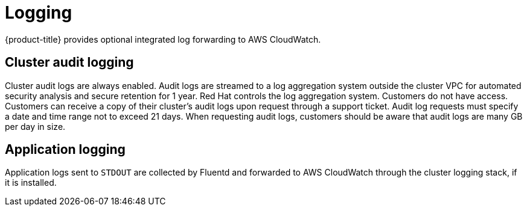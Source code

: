 
// Module included in the following assemblies:
//
// * assemblies/rosa-service-definition.adoc

[id="rosa-sdpolicy-logging_{context}"]
= Logging


{product-title} provides optional integrated log forwarding to AWS CloudWatch.

[id="rosa-sdpolicy-cluster-audit-logging_{context}"]
== Cluster audit logging
Cluster audit logs are always enabled. Audit logs are streamed to a log aggregation system outside the cluster VPC for automated security analysis and secure retention for 1 year. Red Hat controls the log aggregation system. Customers do not have access. Customers can receive a copy of their cluster's audit logs upon request through a support ticket. Audit log requests must specify a date and time range not to exceed 21 days. When requesting audit logs, customers should be aware that audit logs are many GB per day in size.

[id="rosa-sdpolicy-application-logging_{context}"]
== Application logging
Application logs sent to `STDOUT` are collected by Fluentd and forwarded to AWS CloudWatch through the cluster logging stack, if it is installed.
